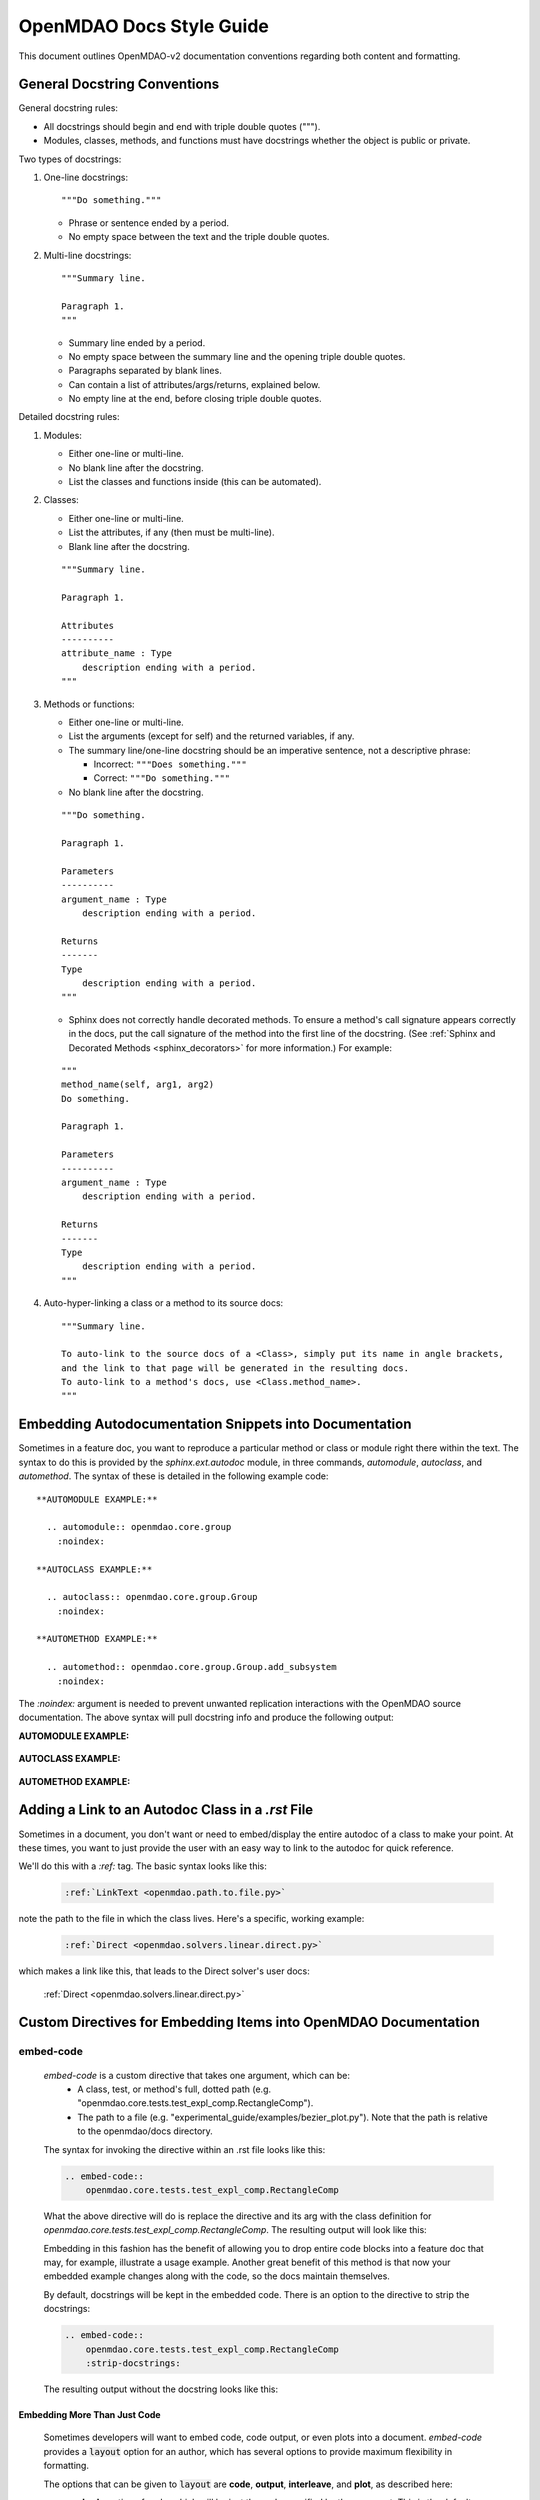 *************************
OpenMDAO Docs Style Guide
*************************

This document outlines OpenMDAO-v2 documentation conventions regarding
both content and formatting.


General Docstring Conventions
-----------------------------

General docstring rules:

- All docstrings should begin and end with triple double quotes (""").
- Modules, classes, methods, and functions must have docstrings
  whether the object is public or private.

Two types of docstrings:

1. One-line docstrings:

   ::

     """Do something."""

   - Phrase or sentence ended by a period.
   - No empty space between the text and the triple double quotes.

2. Multi-line docstrings:

   ::

     """Summary line.

     Paragraph 1.
     """

   - Summary line ended by a period.
   - No empty space between the summary line and
     the opening triple double quotes.
   - Paragraphs separated by blank lines.
   - Can contain a list of attributes/args/returns, explained below.
   - No empty line at the end, before closing triple double quotes.

Detailed docstring rules:

1. Modules:

   - Either one-line or multi-line.
   - No blank line after the docstring.
   - List the classes and functions inside (this can be automated).

2. Classes:

   - Either one-line or multi-line.
   - List the attributes, if any (then must be multi-line).
   - Blank line after the docstring.

   ::

     """Summary line.

     Paragraph 1.

     Attributes
     ----------
     attribute_name : Type
         description ending with a period.
     """

3. Methods or functions:

   - Either one-line or multi-line.
   - List the arguments (except for self) and the returned variables, if any.
   - The summary line/one-line docstring should be an imperative sentence,
     not a descriptive phrase:

     - Incorrect: ``"""Does something."""``

     - Correct: ``"""Do something."""``

   - No blank line after the docstring.

   ::

     """Do something.

     Paragraph 1.

     Parameters
     ----------
     argument_name : Type
         description ending with a period.

     Returns
     -------
     Type
         description ending with a period.
     """

   - Sphinx does not correctly handle decorated methods. To ensure a method's
     call signature appears correctly in the docs, put the call signature of the method
     into the first line of the docstring. (See :ref:`Sphinx and Decorated Methods <sphinx_decorators>` for more information.) For example:

   ::

     """
     method_name(self, arg1, arg2)
     Do something.

     Paragraph 1.

     Parameters
     ----------
     argument_name : Type
         description ending with a period.

     Returns
     -------
     Type
         description ending with a period.
     """

4. Auto-hyper-linking a class or a method to its source docs:

  ::

    """Summary line.

    To auto-link to the source docs of a <Class>, simply put its name in angle brackets,
    and the link to that page will be generated in the resulting docs.
    To auto-link to a method's docs, use <Class.method_name>.
    """


Embedding Autodocumentation Snippets into Documentation
-------------------------------------------------------

Sometimes in a feature doc, you want to reproduce a particular method or class or module
right there within the text.  The syntax to do this is provided by the `sphinx.ext.autodoc`
module, in three commands, `automodule`, `autoclass`, and `automethod`.  The syntax of these
is detailed in the following example code:

::

    **AUTOMODULE EXAMPLE:**

      .. automodule:: openmdao.core.group
        :noindex:

    **AUTOCLASS EXAMPLE:**

      .. autoclass:: openmdao.core.group.Group
        :noindex:

    **AUTOMETHOD EXAMPLE:**

      .. automethod:: openmdao.core.group.Group.add_subsystem
        :noindex:


The `:noindex:` argument is needed to prevent unwanted replication interactions with the OpenMDAO
source documentation.  The above syntax will pull docstring info and produce the following output:

**AUTOMODULE EXAMPLE:**

  .. automodule:: openmdao.core.group
    :noindex:

**AUTOCLASS EXAMPLE:**

  .. autoclass:: openmdao.core.group.Group
    :noindex:

**AUTOMETHOD EXAMPLE:**
  .. automethod:: openmdao.core.group.Group.add_subsystem
    :noindex:


Adding a Link to an Autodoc Class in a `.rst` File
--------------------------------------------------

Sometimes in a document, you don't want or need to embed/display the entire
autodoc of a class to make your point. At these times, you want to just provide
the user with an easy way to link to the autodoc for quick reference.

We'll do this with a `:ref:` tag.  The basic syntax looks like this:

  .. code-block:: rst

    :ref:`LinkText <openmdao.path.to.file.py>`

note the path to the file in which the class lives. Here's a specific, working example:

  .. code-block:: rst

    :ref:`Direct <openmdao.solvers.linear.direct.py>`

which makes a link like this, that leads to the Direct solver's user docs:

    :ref:`Direct <openmdao.solvers.linear.direct.py>`


.. _`custom_directives`:

Custom Directives for Embedding Items into OpenMDAO Documentation
-----------------------------------------------------------------

embed-code
++++++++++

        `embed-code` is a custom directive that takes one argument, which can be:
            * A class, test, or method's full, dotted path (e.g. "openmdao.core.tests.test_expl_comp.RectangleComp").
            * The path to a file (e.g. "experimental_guide/examples/bezier_plot.py").
              Note that the path is relative to the openmdao/docs directory.

        The syntax for invoking the directive within an .rst file looks like this:

        .. code-block:: rst

            .. embed-code::
                openmdao.core.tests.test_expl_comp.RectangleComp


        What the above directive will do is replace the directive and its arg with the class
        definition for `openmdao.core.tests.test_expl_comp.RectangleComp`.
        The resulting output will look like this:

        .. embed-code::
            openmdao.core.tests.test_expl_comp.RectangleComp

        Embedding in this fashion has the benefit of allowing you to drop entire code blocks into
        a feature doc that may, for example, illustrate a usage example. Another great benefit of this
        method is that now your embedded example changes along with the code, so the docs maintain themselves.

        By default, docstrings will be kept in the embedded code. There is an option
        to the directive to strip the docstrings:

        .. code-block:: rst

          .. embed-code::
              openmdao.core.tests.test_expl_comp.RectangleComp
              :strip-docstrings:

        The resulting output without the docstring looks like this:

        .. embed-code::
            openmdao.core.tests.test_expl_comp.RectangleComp
            :strip-docstrings:


Embedding More Than Just Code
*****************************

    Sometimes developers will want to embed code, code output, or even plots into a document.  `embed-code` provides
    a :code:`layout` option for an author, which has several options to provide maximum flexibility in formatting.

    The options that can be given to :code:`layout` are **code**, **output**, **interleave**, and **plot**, as described here:

    - **code**: A section of code, which will be just the code specified by the argument. This is the default layout if no layout is given.


    - **output**: The output of the script (or code, or test, etc.) given by the argument, all in one unified section by itself.


    - **interleave**: The section of code specified by the argument, interleaved with its output, displayed together as one combined block.


    - **plot**: A plot generated by running the code specified by the argument. (a matplotlib :code:`show()` command must be present).


    These options should be specified in the left-to-right order in which each embedded element is desired to appear from top to bottom. (e.g. :layout: code, output)

    Let's run through some examples of how the :code:`layout` option could be used:


1. Embed just a piece of code, just to show it, without running it for output or plots.
   In your .rst file, you'd insert this:


   .. code-block:: rst

       .. embed-code::
           ../devtools/docs_experiment/experimental_guide/examples/bezier_plot.py


   Note that, as mentioned above, the default value of :code:`layout` is just "code," so the
   layout is not specified here. The resulting embed looks like this:

   .. embed-code::
       ../devtools/docs_experiment/experimental_guide/examples/bezier_plot.py


2. Embed a piece of code, run it, show a single block of output afterwards.
   In your .rst file, you'd insert this:


   .. code-block:: rst

       .. embed-code::
           ../devtools/docs_experiment/experimental_guide/examples/bezier_plot.py
           :layout: code, output


   The resulting embed would look like this:


   .. embed-code::
       ../devtools/docs_experiment/experimental_guide/examples/bezier_plot.py
       :layout: code, output


3. Embed a piece of code, run it, show a single block of output afterwards, then show a plot after that.
   (Remember, that :code:`show()` function needs to be in there for this to work.)


   .. code-block:: rst

       .. embed-code::
           ../devtools/docs_experiment/experimental_guide/examples/bezier_plot.py
           :layout: code, output, plot


   The resulting embed would look like this:

   .. embed-code::
       ../devtools/docs_experiment/experimental_guide/examples/bezier_plot.py
       :layout: code, output, plot


4. Embed a piece of code, run it, plot it. Show the plot first, then show the code with interleaved output, after that.
   (Remember, that :code:`show()` function needs to be in the embedded code for a plot embed to work.)

   .. code-block:: rst

       .. embed-code::
           ../devtools/docs_experiment/experimental_guide/examples/sin_plot.py
           :layout: plot, interleave


   This should embed the plot, and then the code with its output nicely interleaved.

   .. embed-code::
       ../devtools/docs_experiment/experimental_guide/examples/sin_plot.py
       :layout: plot, interleave


5.  The way our plot embedding works, if you're embedding a layout that includes a plot, you can also give your
    `embed-code` directive any of the options that work with a Sphinx `image` or `figure` directive, since we inherit from those.
    Some of those options available are:

    **:width:** (in pixels),

    **:height:** (in pixels),

    **:scale:** (in percentage),

    **:align:** (left, right, center),

    And with a blank line after the options, you can put a line of text that will act as a caption.

    Let's do an example of the previous plot, with a few other options set:

    .. code-block:: rst

        .. embed-code::
            ../devtools/docs_experiment/experimental_guide/examples/bezier_plot.py
            :layout: plot
            :scale: 50
            :align: center

            This is where you would put a caption, after a blank line.


    This should embed the plot, scale it down by half, and align it center, with a caption.


    .. embed-code::
        ../devtools/docs_experiment/experimental_guide/examples/bezier_plot.py
        :layout: plot
        :scale: 50
        :align: center

        This is where you would put a caption, after a blank line.


6.  Use this directive to embed a test. Just use a dotted python path, as shown here:


    .. code-block:: rst

        .. embed-code::
            openmdao.core.tests.test_problem.TestProblem.test_feature_simple_run_once_input_input
            :layout: interleave


    This should embed the test with its output nicely interleaved.


    .. embed-code::
        openmdao.core.tests.test_problem.TestProblem.test_feature_simple_run_once_input_input
        :layout: interleave


There are many permutations of these four layout values that can help you customize the look of your code embedding to fit
your specific purposes.  While doing :code:`:layout: output` might not really make any sense to do, you have the power
to make nonsensical layouts, so use that power wisely.


embed-options
+++++++++++++

        `embed-options` is a custom directive that lets a developer display a set of options
        directly into a feature doc by including the module, classname, and the options dictionary name.
        The syntax for invoking the directive looks like this:

        .. code-block:: rst

            .. embed-options::
                openmdao.solvers.linear.linear_block_jac
                LinearBlockJac
                options

        The output from the above syntax should result in a neatly-formatted table of options like this:


        .. embed-options::
            openmdao.solvers.linear.linear_block_jac
            LinearBlockJac
            options


embed-shell-cmd
+++++++++++++++

    `embed-shell-cmd` is a custom directive that lets a developer insert a shell command and
    its corresponding console output into a doc.  The developer must supply the shell command
    and optionally the directory where the command will run.  Also, setting the `show_cmd`
    option to `false` will hide the shell command and show only the output resulting from it.

    .. code-block:: rst

        .. embed-shell-cmd::
            :cmd: openmdao tree circuit.py
            :dir: ../test_suite/scripts

    The output from the above syntax should look like this:

    .. embed-shell-cmd::
        :cmd: openmdao tree circuit.py
        :dir: ../test_suite/scripts


embed-bibtex
++++++++++++

    `embed-bibtex` is a custom directive that lets a developer insert a citation for a
    particular class into a doc.  The arguments are the module path and the name of the
    class (or the name of a function that returns an instance of the desired class when
    called with no arguments).

    .. code-block:: rst

        .. embed-bibtex::
            openmdao.drivers.scipy_optimizer
            ScipyOptimizeDriver


    The output from the above syntax should look like this:

    .. embed-bibtex::
        openmdao.drivers.scipy_optimizer
        ScipyOptimizeDriver


embed-n2
++++++++++++

    `embed-n2` is a custom directive that lets you insert an N-squared diagram into
    the documentation. The argument is a path to a model file that can successfully
    have `n2` run on it.

    .. code-block:: rst

        .. embed-n2::
            ../test_suite/scripts/sellar.py

    The output from the above syntax should look like this:

    .. embed-n2::
        ../test_suite/scripts/sellar.py

Tagging
-------

OpenMDAO docs support blog-like tagging.  What this means is that you can
associate words or terms with a document, with the aim of grouping like documents.
When a user clicks on a tag hyperlink, it takes her to a page that contains links to other documents that have been tagged
similarly. This makes it easier for users to find supplementary materials on a topic.

If you are writing a document, and you have a set of tags that you want to apply to a document, the syntax is easy.
One time, at the bottom of a document, you just need to invoke the `tags` directive, and then list any categories in which you'd
like the current document to be included.

::

  .. tags:: indepVarComp, Component

That syntax should generate a Tags box at the bottom of the document that contains
hyperlinks to each tag's index page:


.. image:: images/tags.png

Each tag hyperlink targets an index page that is a list of documents that all contain the same tag, e.g. `Component`.
